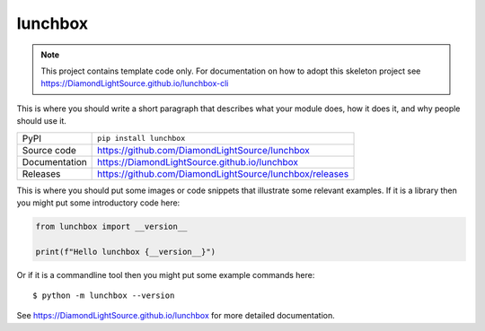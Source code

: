 lunchbox
===========================

|code_ci| |docs_ci| |coverage| |pypi_version| |license|

.. note::

    This project contains template code only. For documentation on how to
    adopt this skeleton project see
    https://DiamondLightSource.github.io/lunchbox-cli

This is where you should write a short paragraph that describes what your module does,
how it does it, and why people should use it.

============== ==============================================================
PyPI           ``pip install lunchbox``
Source code    https://github.com/DiamondLightSource/lunchbox
Documentation  https://DiamondLightSource.github.io/lunchbox
Releases       https://github.com/DiamondLightSource/lunchbox/releases
============== ==============================================================

This is where you should put some images or code snippets that illustrate
some relevant examples. If it is a library then you might put some
introductory code here:

.. code-block:: python

    from lunchbox import __version__

    print(f"Hello lunchbox {__version__}")

Or if it is a commandline tool then you might put some example commands here::

    $ python -m lunchbox --version

.. |code_ci| image:: https://github.com/DiamondLightSource/lunchbox/actions/workflows/code.yml/badge.svg?branch=main
    :target: https://github.com/DiamondLightSource/lunchbox/actions/workflows/code.yml
    :alt: Code CI

.. |docs_ci| image:: https://github.com/DiamondLightSource/lunchbox/actions/workflows/docs.yml/badge.svg?branch=main
    :target: https://github.com/DiamondLightSource/lunchbox/actions/workflows/docs.yml
    :alt: Docs CI

.. |coverage| image:: https://codecov.io/gh/DiamondLightSource/lunchbox/branch/main/graph/badge.svg
    :target: https://codecov.io/gh/DiamondLightSource/lunchbox
    :alt: Test Coverage

.. |pypi_version| image:: https://img.shields.io/pypi/v/lunchbox.svg
    :target: https://pypi.org/project/lunchbox
    :alt: Latest PyPI version

.. |license| image:: https://img.shields.io/badge/License-Apache%202.0-blue.svg
    :target: https://opensource.org/licenses/Apache-2.0
    :alt: Apache License

..
    Anything below this line is used when viewing README.rst and will be replaced
    when included in index.rst

See https://DiamondLightSource.github.io/lunchbox for more detailed documentation.
